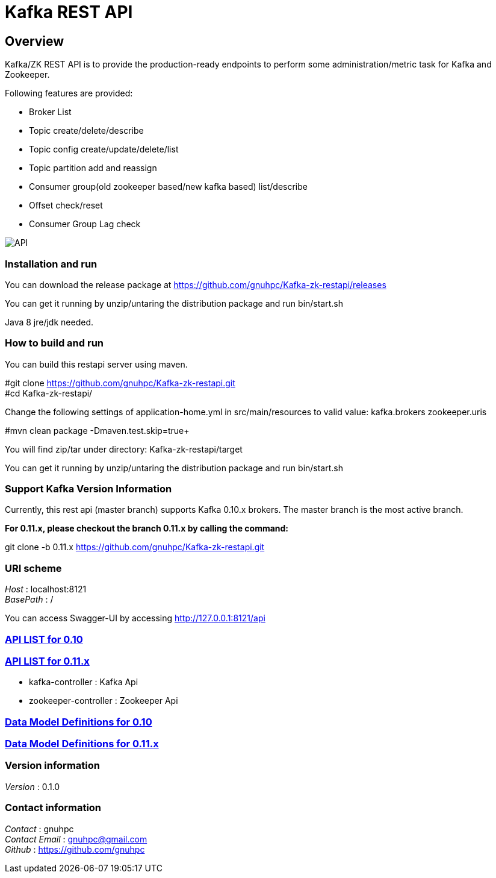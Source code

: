 = Kafka REST API

[[_overview]]
== Overview
Kafka/ZK REST API is to provide the production-ready endpoints to perform some administration/metric task for Kafka and Zookeeper.

// tag::base-t[]
.Following features are provided:
* Broker List
* Topic create/delete/describe
* Topic config create/update/delete/list
* Topic partition add and reassign
* Consumer group(old zookeeper based/new kafka based) list/describe
* Offset check/reset
* Consumer Group Lag check
// end::base-t[]

image::https://raw.githubusercontent.com/gnuhpc/Kafka-zk-restapi/master/pics/ShowApi.png[API]

=== Installation and run
You can download the release package at
https://github.com/gnuhpc/Kafka-zk-restapi/releases

You can get it running by unzip/untaring the distribution package and run bin/start.sh

Java 8 jre/jdk needed.

=== How to build and run

You can build this restapi server using maven.

#git clone https://github.com/gnuhpc/Kafka-zk-restapi.git +
#cd Kafka-zk-restapi/ +

Change the following settings of application-home.yml in src/main/resources to valid value:
kafka.brokers
zookeeper.uris

#mvn clean package -Dmaven.test.skip=true+

You will find zip/tar under directory: Kafka-zk-restapi/target

You can get it running by unzip/untaring the distribution package and run bin/start.sh

=== Support Kafka Version Information
Currently, this rest api (master branch) supports Kafka 0.10.x brokers. The master branch is the most active branch.

*For 0.11.x, please checkout the branch 0.11.x by calling the command:*

git clone -b 0.11.x https://github.com/gnuhpc/Kafka-zk-restapi.git

=== URI scheme
[%hardbreaks]
__Host__ : localhost:8121
__BasePath__ : /

You can access Swagger-UI by accessing http://127.0.0.1:8121/api


=== https://github.com/gnuhpc/Kafka-zk-restapi/blob/master/docs/paths.adoc[API LIST for 0.10]
=== https://github.com/gnuhpc/Kafka-zk-restapi/blob/0.11.x/docs/paths.adoc[API LIST for 0.11.x]


* kafka-controller : Kafka Api
* zookeeper-controller : Zookeeper Api


=== https://github.com/gnuhpc/Kafka-zk-restapi/blob/master/docs/definitions.adoc[Data Model Definitions for 0.10]
=== https://github.com/gnuhpc/Kafka-zk-restapi/blob/0.11.x/docs/definitions.adoc[Data Model Definitions for 0.11.x]


=== Version information
[%hardbreaks]
__Version__ : 0.1.0


=== Contact information
[%hardbreaks]
__Contact__ : gnuhpc
__Contact Email__ : gnuhpc@gmail.com
__Github__ : https://github.com/gnuhpc



